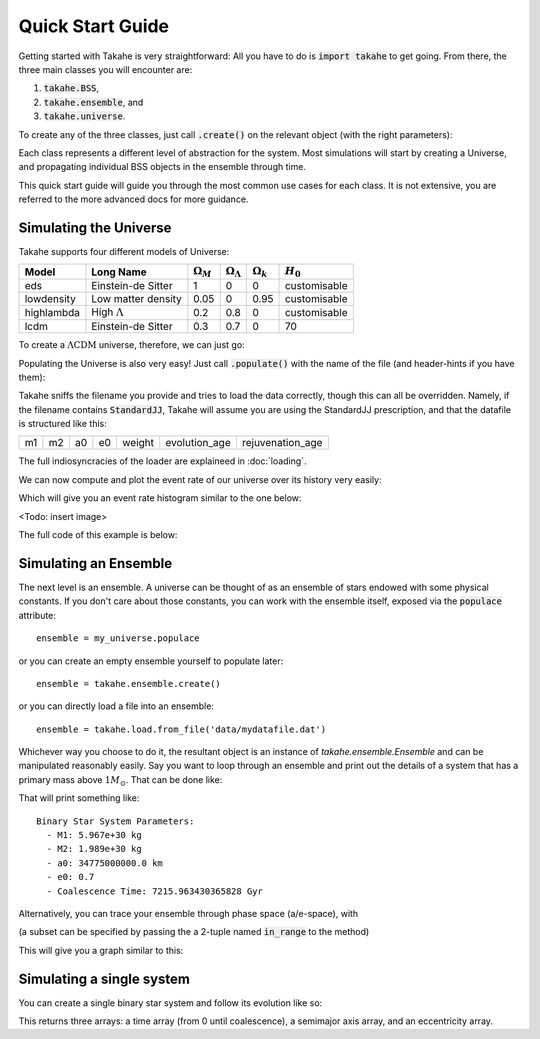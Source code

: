 Quick Start Guide
=================

Getting started with Takahe is very straightforward: All you have to do is :code:`import takahe` to get going. From there, the three main classes you will encounter are:

1. :code:`takahe.BSS`,
2. :code:`takahe.ensemble`, and
3. :code:`takahe.universe`.

To create any of the three classes, just call :code:`.create()` on the relevant object (with the right parameters):

.. code-block:: python
  :linenos:
  
  import takahe
  my_universe = takahe.universe.create('eds')

Each class represents a different level of abstraction for the system. Most simulations will start by creating a Universe, and propagating individual BSS objects in the ensemble through time.

This quick start guide will guide you through the most common use cases for each class. It is not extensive, you are referred to the more advanced docs for more guidance.

Simulating the Universe
-----------------------

Takahe supports four different models of Universe:

+--------------+----------------------+------------------+------------------------+------------------+--------------+
| Model        | Long Name            | :math:`\Omega_M` | :math:`\Omega_\Lambda` | :math:`\Omega_k` | :math:`H_0`  |
+==============+======================+==================+========================+==================+==============+
| eds          | Einstein-de Sitter   | 1                | 0                      |                0 | customisable |
+--------------+----------------------+------------------+------------------------+------------------+--------------+
| lowdensity   | Low matter density   | 0.05             | 0                      |             0.95 | customisable |
+--------------+----------------------+------------------+------------------------+------------------+--------------+
| highlambda   | High :math:`\Lambda` | 0.2              | 0.8                    |                0 | customisable |
+--------------+----------------------+------------------+------------------------+------------------+--------------+
| lcdm         | Einstein-de Sitter   | 0.3              | 0.7                    |                0 | 70           |
+--------------+----------------------+------------------+------------------------+------------------+--------------+

To create a :math:`\Lambda\text{CDM}` universe, therefore, we can just go:

.. code-block:: python
  :linenos:

  import matplotlib.pyplot as plt
  import takahe
  my_universe = takahe.universe.create('lcdm')

Populating the Universe is also very easy! Just call :code:`.populate()` with the name of the file (and header-hints if you have them):

.. code-block:: python
  :linenos:
  :lineno-start: 4

  my_universe.populate("data/mydatafile.dat")

Takahe sniffs the filename you provide and tries to load the data correctly, though this can all be overridden. Namely, if the filename contains :code:`StandardJJ`, Takahe will assume you are using the StandardJJ prescription, and that the datafile is structured like this:

+----+----+----+----+--------+---------------+------------------+
| m1 | m2 | a0 | e0 | weight | evolution_age | rejuvenation_age |
+----+----+----+----+--------+---------------+------------------+

The full indiosyncracies of the loader are explaineed in :doc:`loading`.

We can now compute and plot the event rate of our universe over its history very easily:

.. code-block:: python
  :linenos:
  :lineno-start: 5

  my_universe.event_rate()
  plt.show()

Which will give you an event rate histogram similar to the one below:

<Todo: insert image>

The full code of this example is below:

.. code-block:: python
  :linenos:

  import matplotlib.pyplot as plt
  import takahe
  my_universe = takahe.universe.create('lcdm')

  my_universe.populate("data/mydatafile.dat")

  my_universe.event_rate()
  plt.show()

Simulating an Ensemble
----------------------

The next level is an ensemble. A universe can be thought of as an ensemble of stars endowed with some physical constants. If you don't care about those constants, you can work with the ensemble itself, exposed via the :code:`populace` attribute::

  ensemble = my_universe.populace

or you can create an empty ensemble yourself to populate later::

  ensemble = takahe.ensemble.create()

or you can directly load a file into an ensemble::

  ensemble = takahe.load.from_file('data/mydatafile.dat')

Whichever way you choose to do it, the resultant object is an instance of `takahe.ensemble.Ensemble` and can be manipulated reasonably easily. Say you want to loop through an ensemble and print out the details of a system that has a primary mass above :math:`1M_\odot`. That can be done like:

.. code-block:: python
  :linenos:

  ensemble = takahe.load.from_file('data/mydatafile.dat')
  
  for star in ensemble:
  	if star.get('m1') > 1:
  	  print(star)
  	  break

That will print something like::

  Binary Star System Parameters:
    - M1: 5.967e+30 kg
    - M2: 1.989e+30 kg
    - a0: 34775000000.0 km
    - e0: 0.7
    - Coalescence Time: 7215.963430365828 Gyr

Alternatively, you can trace your ensemble through phase space (a/e-space), with

.. code-block:: python
  :linenos:

  ensemble = takahe.load.from_file('data/mydatafile.dat')
  
  ensemble.track_through_phase_space()
  plt.show()

(a subset can be specified by passing the a 2-tuple named :code:`in_range` to the method)

This will give you a graph similar to this:

.. image:: ../images/phase_space_plot.png
   :width: 600

Simulating a single system
--------------------------

You can create a single binary star system and follow its evolution like so:

.. code-block:: python
  :linenos:

  # Units: Solar Units
  m1 = 2
  m2 = 1
  a0 = 70
  e0 = 0.7

  extra_terms = dict(
  	'weight': 1e-5,
  	'evolution_age': 1e7,
  	'rejuvenation_age': 1e6
  )

  star = takahe.BSS.create(m1, m2, a0, e0, extra_terms) 

  t, a, e = star.evolve_until_merger()

This returns three arrays: a time array (from 0 until coalescence), a semimajor axis array, and an eccentricity array.